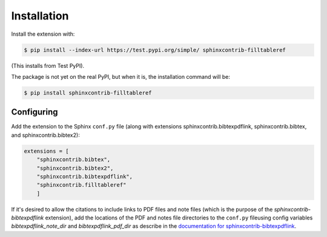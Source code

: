 .. _installation:

Installation
============

Install the extension with:

.. code-block:: shell

    $ pip install --index-url https://test.pypi.org/simple/ sphinxcontrib-filltableref

(This installs from Test PyPI).


The package is not yet on the real PyPI, but when it is, the installation command will be:


.. code-block:: shell

    $ pip install sphinxcontrib-filltableref


Configuring
-----------

Add the extension to the Sphinx ``conf.py`` file (along with extensions
sphinxcontrib.bibtexpdflink, sphinxcontrib.bibtex, and sphinxcontrib.bibtex2):

.. code-block:: shell

    extensions = [
        "sphinxcontrib.bibtex",
        "sphinxcontrib.bibtex2",
        "sphinxcontrib.bibtexpdflink",
        "sphinxcontrib.filltableref"
        ]


If it's desired to allow the citations to include links to PDF files and note files
(which is the purpose of the *sphinxcontrib-bibtexpdflink* extension), add the locations of the
PDF and notes file directories to the ``conf.py`` fileusing config variables *bibtexpdflink_note_dir*
and *bibtexpdflink_pdf_dir* as describe in the
`documentation for sphinxcontrib-bibtexpdflink <https://sphinxcontrib-bibtexpdflink.readthedocs.io/>`_.
